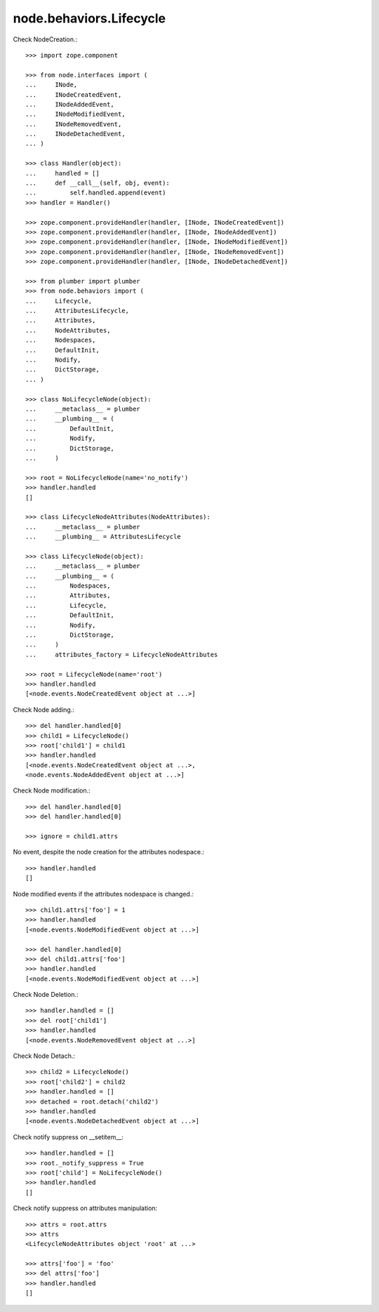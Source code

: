 node.behaviors.Lifecycle
------------------------

Check NodeCreation.::

    >>> import zope.component
    
    >>> from node.interfaces import (
    ...     INode,
    ...     INodeCreatedEvent,
    ...     INodeAddedEvent,
    ...     INodeModifiedEvent,
    ...     INodeRemovedEvent,
    ...     INodeDetachedEvent,
    ... )
    
    >>> class Handler(object):
    ...     handled = []
    ...     def __call__(self, obj, event):
    ...         self.handled.append(event)
    >>> handler = Handler()
    
    >>> zope.component.provideHandler(handler, [INode, INodeCreatedEvent])
    >>> zope.component.provideHandler(handler, [INode, INodeAddedEvent])
    >>> zope.component.provideHandler(handler, [INode, INodeModifiedEvent])
    >>> zope.component.provideHandler(handler, [INode, INodeRemovedEvent])
    >>> zope.component.provideHandler(handler, [INode, INodeDetachedEvent])
    
    >>> from plumber import plumber
    >>> from node.behaviors import (
    ...     Lifecycle, 
    ...     AttributesLifecycle, 
    ...     Attributes, 
    ...     NodeAttributes, 
    ...     Nodespaces, 
    ...     DefaultInit,
    ...     Nodify, 
    ...     DictStorage, 
    ... )
    
    >>> class NoLifecycleNode(object):
    ...     __metaclass__ = plumber
    ...     __plumbing__ = (
    ...         DefaultInit,
    ...         Nodify,
    ...         DictStorage,
    ...     )
    
    >>> root = NoLifecycleNode(name='no_notify')
    >>> handler.handled
    []
    
    >>> class LifecycleNodeAttributes(NodeAttributes):
    ...     __metaclass__ = plumber
    ...     __plumbing__ = AttributesLifecycle
    
    >>> class LifecycleNode(object):
    ...     __metaclass__ = plumber
    ...     __plumbing__ = (
    ...         Nodespaces,
    ...         Attributes,
    ...         Lifecycle,
    ...         DefaultInit,
    ...         Nodify,
    ...         DictStorage,
    ...     )
    ...     attributes_factory = LifecycleNodeAttributes

    >>> root = LifecycleNode(name='root')
    >>> handler.handled
    [<node.events.NodeCreatedEvent object at ...>]

Check Node adding.::
    
    >>> del handler.handled[0]
    >>> child1 = LifecycleNode()
    >>> root['child1'] = child1
    >>> handler.handled
    [<node.events.NodeCreatedEvent object at ...>, 
    <node.events.NodeAddedEvent object at ...>]

Check Node modification.::

    >>> del handler.handled[0]
    >>> del handler.handled[0]

    >>> ignore = child1.attrs
    
No event, despite the node creation for the attributes nodespace.::

    >>> handler.handled
    []
    
Node modified events if the attributes nodespace is changed.::

    >>> child1.attrs['foo'] = 1
    >>> handler.handled
    [<node.events.NodeModifiedEvent object at ...>]
    
    >>> del handler.handled[0]
    >>> del child1.attrs['foo']  
    >>> handler.handled
    [<node.events.NodeModifiedEvent object at ...>]

Check Node Deletion.:: 

    >>> handler.handled = []
    >>> del root['child1']
    >>> handler.handled
    [<node.events.NodeRemovedEvent object at ...>]

Check Node Detach.:: 

    >>> child2 = LifecycleNode()
    >>> root['child2'] = child2
    >>> handler.handled = []
    >>> detached = root.detach('child2')    
    >>> handler.handled
    [<node.events.NodeDetachedEvent object at ...>]

Check notify suppress on __setitem__::

    >>> handler.handled = []
    >>> root._notify_suppress = True
    >>> root['child'] = NoLifecycleNode()
    >>> handler.handled
    []

Check notify suppress on attributes manipulation::

    >>> attrs = root.attrs
    >>> attrs
    <LifecycleNodeAttributes object 'root' at ...>
    
    >>> attrs['foo'] = 'foo'
    >>> del attrs['foo']
    >>> handler.handled
    []
